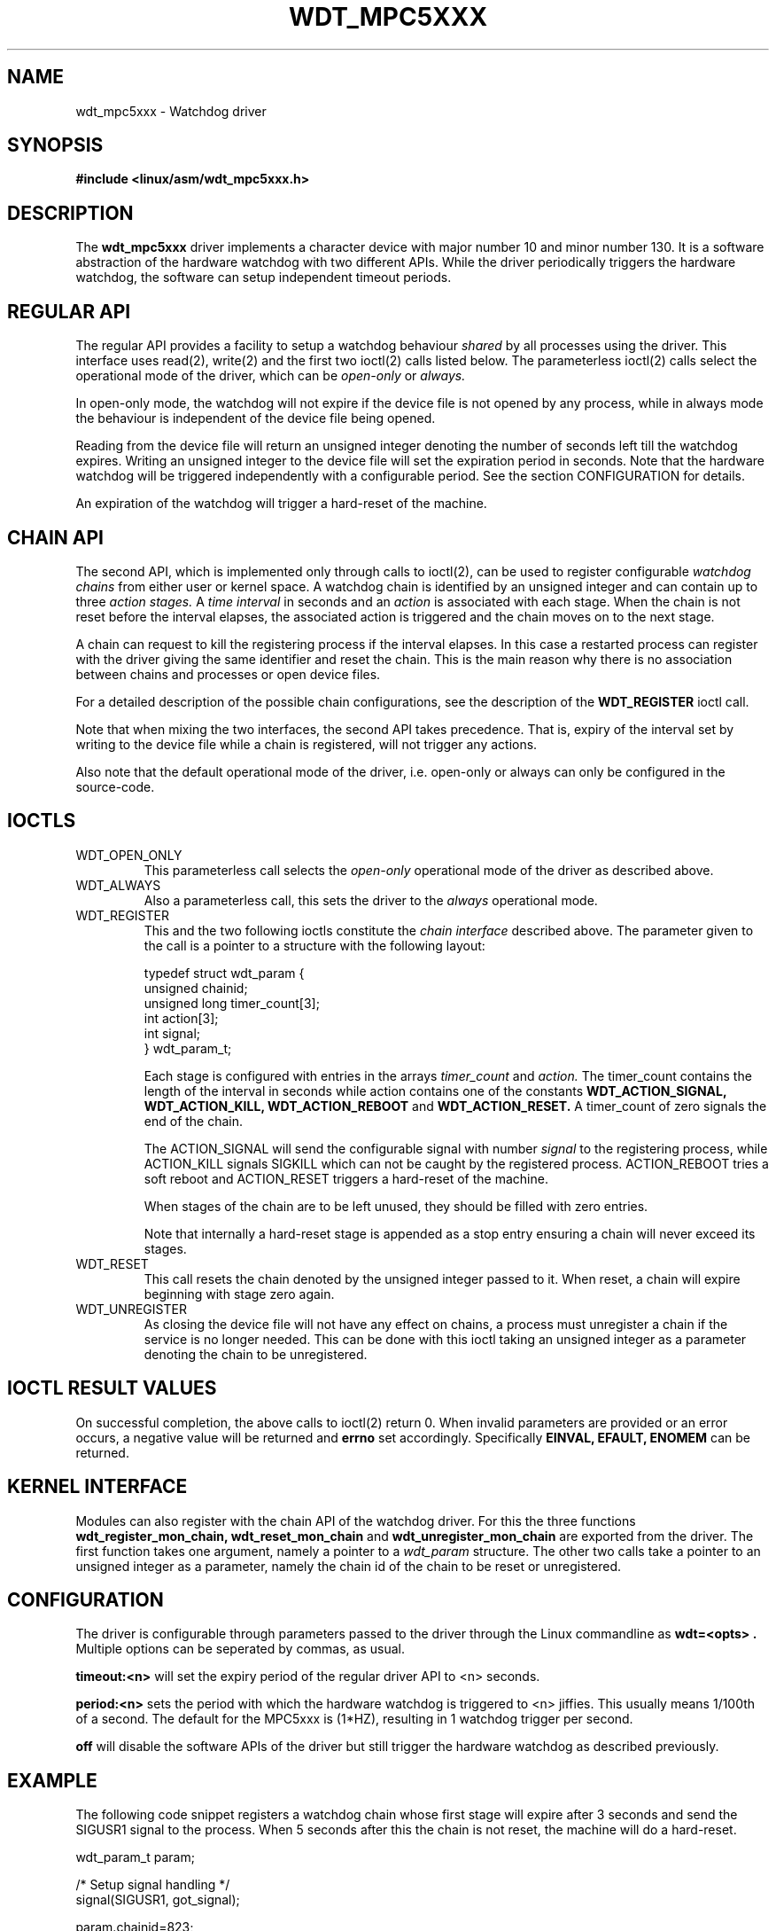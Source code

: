 .\" Hey Emacs! This file is -*- nroff -*- source.
.\"
.\" Copyright 2002 Detlev Zundel (dzu@denx.de)
.\"
.\" Permission is granted to make and distribute verbatim copies of this
.\" manual provided the copyright notice and this permission notice are
.\" preserved on all copies.
.\"
.\" Permission is granted to copy and distribute modified versions of this
.\" manual under the conditions for verbatim copying, provided that the
.\" entire resulting derived work is distributed under the terms of a
.\" permission notice identical to this one
.\"
.TH WDT_MPC5XXX "Denx specific extensions"
.SH NAME
wdt_mpc5xxx \- Watchdog driver
.SH SYNOPSIS
.B #include <linux/asm/wdt_mpc5xxx.h>
.SH DESCRIPTION
The
.B wdt_mpc5xxx
driver implements a character device with major number 10 and minor
number 130.  It is a software abstraction of the hardware watchdog
with two different APIs.  While the driver periodically triggers the
hardware watchdog, the software can setup independent timeout periods.

.SH "REGULAR API"
The regular API provides a facility to setup a watchdog behaviour
.I shared
by all processes using the driver.  This interface uses read(2),
write(2) and the first two ioctl(2) calls listed below.  The
parameterless ioctl(2) calls select the operational mode of the
driver, which can be
.I open-only
or
.I always.

In open-only mode, the watchdog will not expire if the device file is
not opened by any process, while in always
mode the behaviour is independent of the device file being opened.

Reading from the device file will return an unsigned integer denoting
the number of seconds left till the watchdog expires.  Writing an
unsigned integer to the device file will set the expiration period in
seconds.  Note that the hardware watchdog will be triggered
independently with a configurable period.  See the section
CONFIGURATION for details.

An expiration of the watchdog will trigger a hard-reset of the machine.

.SH "CHAIN API"
The second API, which is implemented only through calls to ioctl(2),
can be used to register configurable
.I watchdog chains
from either user or kernel space.  A watchdog chain
is identified by an unsigned integer and can contain up to three
.I action stages.
A
.I time interval
in seconds and an
.I action
is associated with each stage.  When the chain is not reset before the
interval elapses, the associated action is triggered and the chain
moves on to the next stage.

A chain can request to kill the registering process if the interval
elapses.  In this case a restarted process can register with the
driver giving the same identifier and reset the chain.  This is the
main reason why there is no association between chains and processes
or open device files.

For a detailed description of the possible chain configurations, see
the description of the
.B WDT_REGISTER
ioctl call.

Note that when mixing the two interfaces, the second API takes
precedence.  That is, expiry of the interval set by writing to the
device file while a chain is registered, will not trigger any actions.

Also note that the default operational mode of the driver,
i.e. open-only or always can only be configured in the source-code.

.SH IOCTLS
.TP
WDT_OPEN_ONLY
This parameterless call selects the
.I open-only
operational mode of the driver as described above.

.TP
WDT_ALWAYS
Also a parameterless call, this sets the driver to the
.I always
operational mode.

.TP
WDT_REGISTER
This and the two following ioctls constitute the
.I chain interface
described above.  The parameter given to the call is a pointer to a
structure with the following layout:

 typedef struct wdt_param {
   unsigned chainid;
   unsigned long timer_count[3];
   int action[3];
   int signal;
 } wdt_param_t;

Each stage is configured with entries in the arrays
.I timer_count
and
.I action.
The timer_count contains the length of the interval in seconds
while action contains one of the constants
.B WDT_ACTION_SIGNAL, WDT_ACTION_KILL,
.B WDT_ACTION_REBOOT
and
.B WDT_ACTION_RESET.
A timer_count of zero signals the end of the chain.

The ACTION_SIGNAL will send the configurable signal with number
.I signal
to the registering process, while ACTION_KILL signals SIGKILL which
can not be caught by the registered process.
ACTION_REBOOT tries a soft reboot and ACTION_RESET
triggers a hard-reset of the machine.

When stages of the chain are to be left unused, they should be filled
with zero entries.

Note that internally a hard-reset stage is appended as a stop entry
ensuring a chain will never exceed its stages.

.TP
WDT_RESET
This call resets the chain denoted by the unsigned integer passed to
it.  When reset, a chain will expire beginning with stage zero again.

.TP
WDT_UNREGISTER
As closing the device file will not have any effect on chains, a
process must unregister a chain if the service is no longer needed.
This can be done with this ioctl taking an unsigned integer as a
parameter denoting the chain to be unregistered.

.SH "IOCTL RESULT VALUES"
On successful completion, the above calls to ioctl(2) return 0.  When
invalid parameters are provided or an error occurs, a negative value
will be returned and
.B errno
set accordingly.  Specifically
.B "EINVAL, EFAULT, ENOMEM"
can be returned.

.SH "KERNEL INTERFACE"
Modules can also register with the chain API of the watchdog driver.
For this the three functions
.B wdt_register_mon_chain, wdt_reset_mon_chain
and
.B wdt_unregister_mon_chain
are exported from the driver.  The first function takes one argument,
namely a pointer to a
.I wdt_param
structure.  The other two calls take a pointer to an unsigned integer
as a parameter, namely the chain id of the chain to be reset or
unregistered.

.SH CONFIGURATION
The driver is configurable through parameters passed to the driver
through the Linux commandline as
.B "wdt=<opts>".
Multiple options can be seperated by
commas, as usual.

.B timeout:<n>
will set the expiry period of the regular driver API to <n> seconds.

.B period:<n>
sets the period with which the hardware watchdog is triggered to <n>
jiffies.  This usually means 1/100th of a second.  The default for the
MPC5xxx is (1*HZ), resulting in 1 watchdog trigger per second.

.B off
will disable the software APIs of the driver but still trigger the
hardware watchdog as described previously.

.SH EXAMPLE
The following code snippet registers a watchdog chain whose first
stage will expire after 3 seconds and send the SIGUSR1 signal to the
process.  When 5 seconds after this the chain is not reset, the
machine will do a hard-reset.

  wdt_param_t param;

  /* Setup signal handling */
  signal(SIGUSR1, got_signal);

  param.chainid=823;
  param.timer_count[0]=3;
  param.action[0]=WDT_ACTION_KILL;
  param.signal=SIGUSR1;
  param.timer_count[1]=5;
  param.action[1]=WDT_ACTION_RESET;

  /* Register chain */
  ioctl(fd, WDT_REGISTER, &param);
  ..
  /* Reset chain    */
  ioctl(fd, WDT_RESET, &param.chainid);

.SH FILES
 /dev/watchdog
